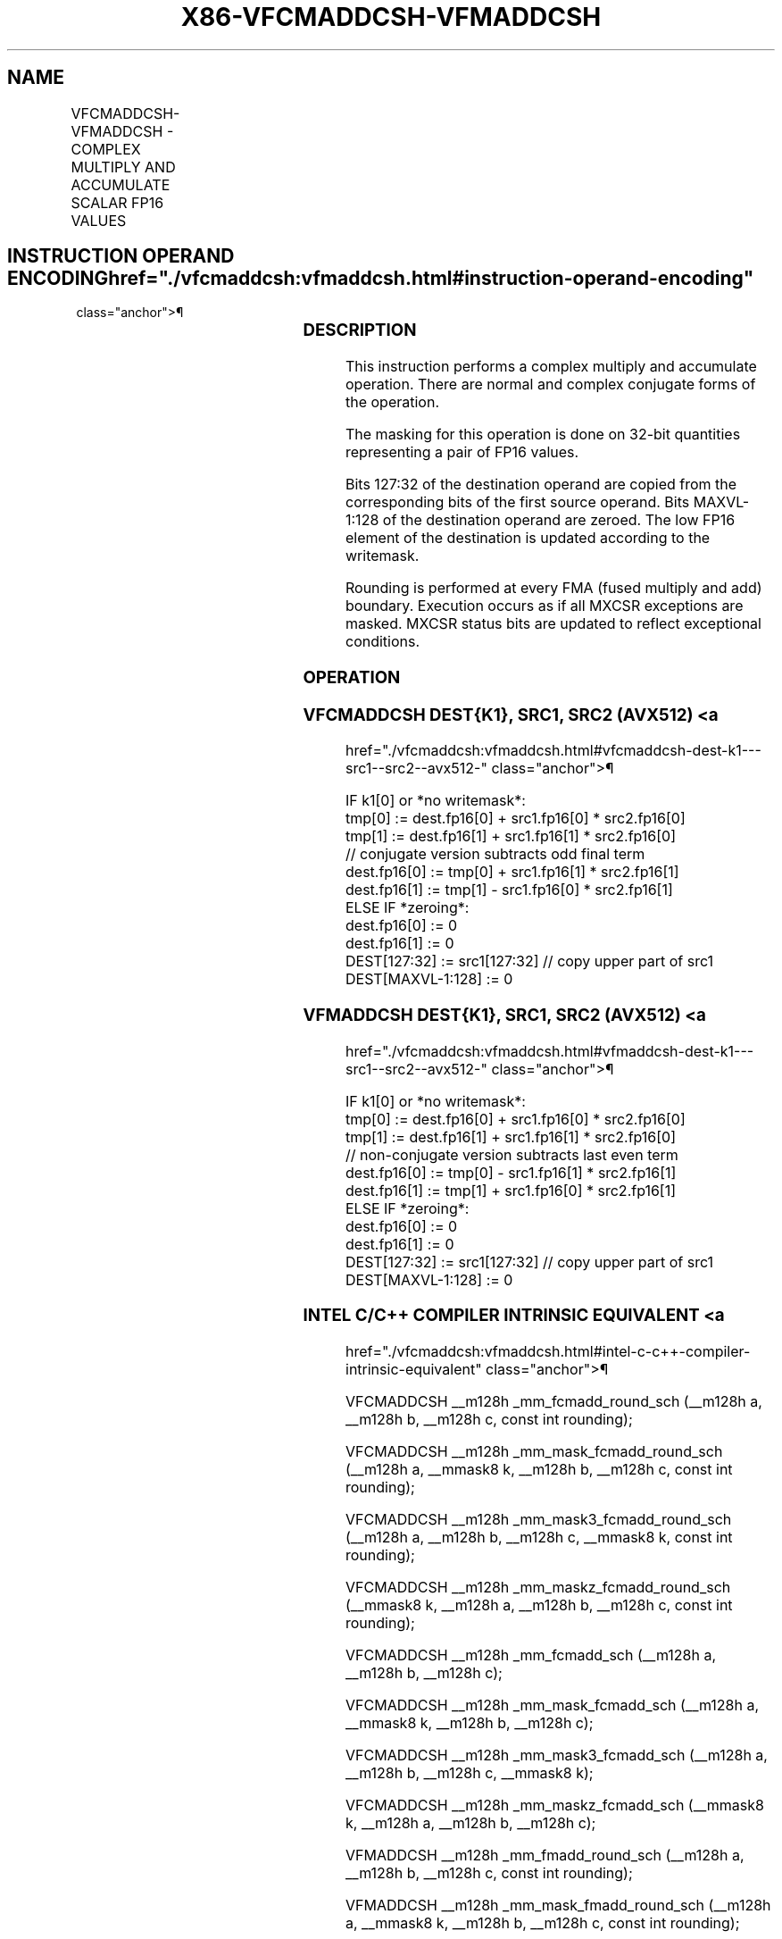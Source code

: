 '\" t
.nh
.TH "X86-VFCMADDCSH-VFMADDCSH" "7" "December 2023" "Intel" "Intel x86-64 ISA Manual"
.SH NAME
VFCMADDCSH-VFMADDCSH - COMPLEX MULTIPLY AND ACCUMULATE SCALAR FP16 VALUES
.TS
allbox;
l l l l l 
l l l l l .
\fBInstruction En Bit Mode Flag Support Instruction En Bit Mode Flag Support 64/32 CPUID Feature Instruction En Bit Mode Flag CPUID Feature Instruction En Bit Mode Flag Op/ 64/32 CPUID Feature Instruction En Bit Mode Flag 64/32 CPUID Feature Instruction En Bit Mode Flag CPUID Feature Instruction En Bit Mode Flag Op/ 64/32 CPUID Feature\fP	\fB\fP	\fBSupport\fP	\fB\fP	\fBDescription\fP
T{
EVEX.LLIG.F2.MAP6.W0 57 /r VFCMADDCSH xmm1{k1}{z}, xmm2, xmm3/m32 {er}
T}	A	V/V	AVX512-FP16	T{
Complex multiply a pair of FP16 values from xmm2 and complex conjugate of xmm3/m32, add to xmm1 and store the result in xmm1 subject to writemask k1. Bits 127:32 of xmm2 are copied to xmm1[127:32]\&.
T}
T{
EVEX.LLIG.F3.MAP6.W0 57 /r VFMADDCSH xmm1{k1}{z}, xmm2, xmm3/m32 {er}
T}	A	V/V	AVX512-FP16	T{
Complex multiply a pair of FP16 values from xmm2 and xmm3/m32, add to xmm1 and store the result in xmm1 subject to writemask k1. Bits 127:32 of xmm2 are copied to xmm1[127:32]\&.
T}
.TE

.SH INSTRUCTION OPERAND ENCODING  href="./vfcmaddcsh:vfmaddcsh.html#instruction-operand-encoding"
class="anchor">¶

.TS
allbox;
l l l l l l 
l l l l l l .
\fBOp/En\fP	\fBTuple\fP	\fBOperand 1\fP	\fBOperand 2\fP	\fBOperand 3\fP	\fBOperand 4\fP
A	Scalar	ModRM:reg (r, w)	VEX.vvvv (r)	ModRM:r/m (r)	N/A
.TE

.SS DESCRIPTION
This instruction performs a complex multiply and accumulate operation.
There are normal and complex conjugate forms of the operation.

.PP
The masking for this operation is done on 32-bit quantities representing
a pair of FP16 values.

.PP
Bits 127:32 of the destination operand are copied from the corresponding
bits of the first source operand. Bits MAXVL-1:128 of the destination
operand are zeroed. The low FP16 element of the destination is updated
according to the writemask.

.PP
Rounding is performed at every FMA (fused multiply and add) boundary.
Execution occurs as if all MXCSR exceptions are masked. MXCSR status
bits are updated to reflect exceptional conditions.

.SS OPERATION
.SS VFCMADDCSH DEST{K1}, SRC1, SRC2 (AVX512) <a
href="./vfcmaddcsh:vfmaddcsh.html#vfcmaddcsh-dest-k1---src1--src2--avx512-"
class="anchor">¶

.EX
IF k1[0] or *no writemask*:
    tmp[0] := dest.fp16[0] + src1.fp16[0] * src2.fp16[0]
    tmp[1] := dest.fp16[1] + src1.fp16[1] * src2.fp16[0]
    // conjugate version subtracts odd final term
    dest.fp16[0] := tmp[0] + src1.fp16[1] * src2.fp16[1]
    dest.fp16[1] := tmp[1] - src1.fp16[0] * src2.fp16[1]
ELSE IF *zeroing*:
    dest.fp16[0] := 0
    dest.fp16[1] := 0
DEST[127:32] := src1[127:32] // copy upper part of src1
DEST[MAXVL-1:128] := 0
.EE

.SS VFMADDCSH DEST{K1}, SRC1, SRC2 (AVX512) <a
href="./vfcmaddcsh:vfmaddcsh.html#vfmaddcsh-dest-k1---src1--src2--avx512-"
class="anchor">¶

.EX
IF k1[0] or *no writemask*:
    tmp[0] := dest.fp16[0] + src1.fp16[0] * src2.fp16[0]
    tmp[1] := dest.fp16[1] + src1.fp16[1] * src2.fp16[0]
    // non-conjugate version subtracts last even term
    dest.fp16[0] := tmp[0] - src1.fp16[1] * src2.fp16[1]
    dest.fp16[1] := tmp[1] + src1.fp16[0] * src2.fp16[1]
ELSE IF *zeroing*:
    dest.fp16[0] := 0
    dest.fp16[1] := 0
DEST[127:32] := src1[127:32] // copy upper part of src1
DEST[MAXVL-1:128] := 0
.EE

.SS INTEL C/C++ COMPILER INTRINSIC EQUIVALENT <a
href="./vfcmaddcsh:vfmaddcsh.html#intel-c-c++-compiler-intrinsic-equivalent"
class="anchor">¶

.EX
VFCMADDCSH __m128h _mm_fcmadd_round_sch (__m128h a, __m128h b, __m128h c, const int rounding);

VFCMADDCSH __m128h _mm_mask_fcmadd_round_sch (__m128h a, __mmask8 k, __m128h b, __m128h c, const int rounding);

VFCMADDCSH __m128h _mm_mask3_fcmadd_round_sch (__m128h a, __m128h b, __m128h c, __mmask8 k, const int rounding);

VFCMADDCSH __m128h _mm_maskz_fcmadd_round_sch (__mmask8 k, __m128h a, __m128h b, __m128h c, const int rounding);

VFCMADDCSH __m128h _mm_fcmadd_sch (__m128h a, __m128h b, __m128h c);

VFCMADDCSH __m128h _mm_mask_fcmadd_sch (__m128h a, __mmask8 k, __m128h b, __m128h c);

VFCMADDCSH __m128h _mm_mask3_fcmadd_sch (__m128h a, __m128h b, __m128h c, __mmask8 k);

VFCMADDCSH __m128h _mm_maskz_fcmadd_sch (__mmask8 k, __m128h a, __m128h b, __m128h c);

VFMADDCSH __m128h _mm_fmadd_round_sch (__m128h a, __m128h b, __m128h c, const int rounding);

VFMADDCSH __m128h _mm_mask_fmadd_round_sch (__m128h a, __mmask8 k, __m128h b, __m128h c, const int rounding);

VFMADDCSH __m128h _mm_mask3_fmadd_round_sch (__m128h a, __m128h b, __m128h c, __mmask8 k, const int rounding);

VFMADDCSH __m128h _mm_maskz_fmadd_round_sch (__mmask8 k, __m128h a, __m128h b, __m128h c, const int rounding);

VFMADDCSH __m128h _mm_fmadd_sch (__m128h a, __m128h b, __m128h c);

VFMADDCSH __m128h _mm_mask_fmadd_sch (__m128h a, __mmask8 k, __m128h b, __m128h c);

VFMADDCSH __m128h _mm_mask3_fmadd_sch (__m128h a, __m128h b, __m128h c, __mmask8 k);

VFMADDCSH __m128h _mm_maskz_fmadd_sch (__mmask8 k, __m128h a, __m128h b, __m128h c);
.EE

.SS SIMD FLOATING-POINT EXCEPTIONS  href="./vfcmaddcsh:vfmaddcsh.html#simd-floating-point-exceptions"
class="anchor">¶

.PP
Invalid, Underflow, Overflow, Precision, Denormal.

.SS OTHER EXCEPTIONS  href="./vfcmaddcsh:vfmaddcsh.html#other-exceptions"
class="anchor">¶

.PP
EVEX-encoded instructions, see Table
2-58, “Type E10 Class Exception Conditions.”

.PP
Additionally:

.TS
allbox;
l l 
l l .
\fB\fP	\fB\fP
#UD	If (dest_reg == src1_reg) or (dest_reg == src2_reg).
.TE

.SH COLOPHON
This UNOFFICIAL, mechanically-separated, non-verified reference is
provided for convenience, but it may be
incomplete or
broken in various obvious or non-obvious ways.
Refer to Intel® 64 and IA-32 Architectures Software Developer’s
Manual
\[la]https://software.intel.com/en\-us/download/intel\-64\-and\-ia\-32\-architectures\-sdm\-combined\-volumes\-1\-2a\-2b\-2c\-2d\-3a\-3b\-3c\-3d\-and\-4\[ra]
for anything serious.

.br
This page is generated by scripts; therefore may contain visual or semantical bugs. Please report them (or better, fix them) on https://github.com/MrQubo/x86-manpages.
